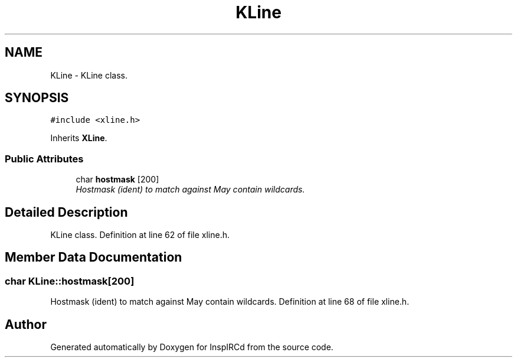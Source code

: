 .TH "KLine" 3 "15 May 2005" "InspIRCd" \" -*- nroff -*-
.ad l
.nh
.SH NAME
KLine \- KLine class.  

.PP
.SH SYNOPSIS
.br
.PP
\fC#include <xline.h>\fP
.PP
Inherits \fBXLine\fP.
.PP
.SS "Public Attributes"

.in +1c
.ti -1c
.RI "char \fBhostmask\fP [200]"
.br
.RI "\fIHostmask (ident) to match against May contain wildcards. \fP"
.in -1c
.SH "Detailed Description"
.PP 
KLine class. Definition at line 62 of file xline.h.
.SH "Member Data Documentation"
.PP 
.SS "char \fBKLine::hostmask\fP[200]"
.PP
Hostmask (ident) to match against May contain wildcards. Definition at line 68 of file xline.h.

.SH "Author"
.PP 
Generated automatically by Doxygen for InspIRCd from the source code.
